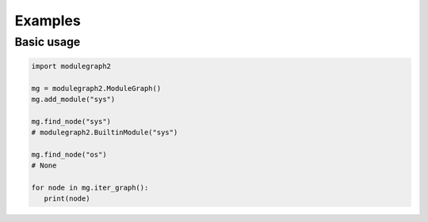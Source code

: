 Examples
========

Basic usage
...........

.. sourcecode:: python

   import modulegraph2

   mg = modulegraph2.ModuleGraph()
   mg.add_module("sys")

   mg.find_node("sys")
   # modulegraph2.BuiltinModule("sys")

   mg.find_node("os")
   # None

   for node in mg.iter_graph():
      print(node)
